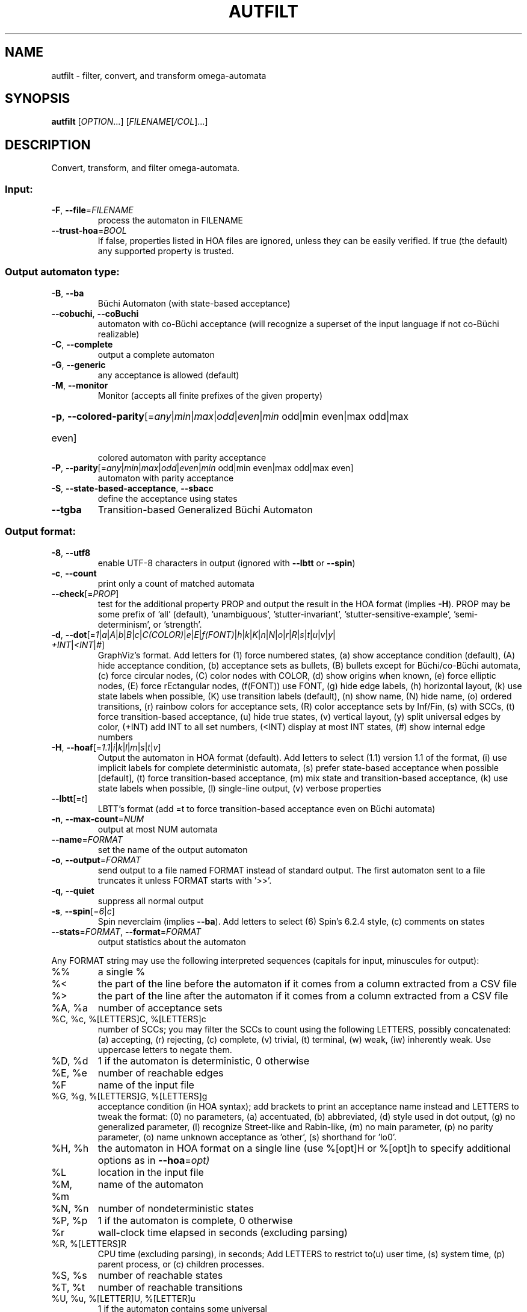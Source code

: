.\" DO NOT MODIFY THIS FILE!  It was generated by help2man 1.47.4.
.TH AUTFILT "1" "January 2021" "autfilt (spot) 2.9.6" "User Commands"
.SH NAME
autfilt \- filter, convert, and transform omega-automata
.SH SYNOPSIS
.B autfilt
[\fI\,OPTION\/\fR...] [\fI\,FILENAME\/\fR[\fI\,/COL\/\fR]...]
.SH DESCRIPTION
.\" Add any additional description here
.PP
Convert, transform, and filter omega\-automata.
.SS "Input:"
.TP
\fB\-F\fR, \fB\-\-file\fR=\fI\,FILENAME\/\fR
process the automaton in FILENAME
.TP
\fB\-\-trust\-hoa\fR=\fI\,BOOL\/\fR
If false, properties listed in HOA files are
ignored, unless they can be easily verified.  If
true (the default) any supported property is
trusted.
.SS "Output automaton type:"
.TP
\fB\-B\fR, \fB\-\-ba\fR
Büchi Automaton (with state\-based acceptance)
.TP
\fB\-\-cobuchi\fR, \fB\-\-coBuchi\fR
automaton with co\-Büchi acceptance (will
recognize a superset of the input language if not
co\-Büchi realizable)
.TP
\fB\-C\fR, \fB\-\-complete\fR
output a complete automaton
.TP
\fB\-G\fR, \fB\-\-generic\fR
any acceptance is allowed (default)
.TP
\fB\-M\fR, \fB\-\-monitor\fR
Monitor (accepts all finite prefixes of the given
property)
.HP
\fB\-p\fR, \fB\-\-colored\-parity\fR[\fI\,\/\fR=\fI\,any\/\fR|\fI\,min\/\fR|\fI\,max\/\fR|\fI\,odd\/\fR|\fI\,even\/\fR|\fI\,min\/\fR odd|min even|max odd|max
.TP
even]
colored automaton with parity acceptance
.TP
\fB\-P\fR, \fB\-\-parity\fR[\fI\,\/\fR=\fI\,any\/\fR|\fI\,min\/\fR|\fI\,max\/\fR|\fI\,odd\/\fR|\fI\,even\/\fR|\fI\,min\/\fR odd|min even|max odd|max even]
automaton with parity acceptance
.TP
\fB\-S\fR, \fB\-\-state\-based\-acceptance\fR, \fB\-\-sbacc\fR
define the acceptance using states
.TP
\fB\-\-tgba\fR
Transition\-based Generalized Büchi Automaton
.SS "Output format:"
.TP
\fB\-8\fR, \fB\-\-utf8\fR
enable UTF\-8 characters in output (ignored with
\fB\-\-lbtt\fR or \fB\-\-spin\fR)
.TP
\fB\-c\fR, \fB\-\-count\fR
print only a count of matched automata
.TP
\fB\-\-check\fR[=\fI\,PROP\/\fR]
test for the additional property PROP and output
the result in the HOA format (implies \fB\-H\fR).  PROP
may be some prefix of 'all' (default),
\&'unambiguous', 'stutter\-invariant',
\&'stutter\-sensitive\-example', 'semi\-determinism',
or 'strength'.
.TP
\fB\-d\fR, \fB\-\-dot\fR[=\fI\,1\/\fR|\:\fI\,a\/\fR|\:\fI\,A\/\fR|\:\fI\,b\/\fR|\:\fI\,B\/\fR|\:\fI\,c\/\fR|\:\fI\,C(COLOR)\/\fR|\:\fI\,e\/\fR|\:\fI\,E\/\fR|\:\fI\,f(FONT)\/\fR|\:\fI\,h\/\fR|\:\fI\,k\/\fR|\:\fI\,K\/\fR|\:\fI\,n\/\fR|\:\fI\,N\/\fR|\:\fI\,o\/\fR|\:\fI\,r\/\fR|\:\fI\,R\/\fR|\:\fI\,s\/\fR|\:\fI\,t\/\fR|\:\fI\,u\/\fR|\:\fI\,v\/\fR|\:\fI\,y\/\fR|\:\fI\,+INT\/\fR|\:\fI\,<INT\/\fR|\:\fI\,#\/\fR]
GraphViz's format.  Add letters for (1) force
numbered states, (a) show acceptance condition
(default), (A) hide acceptance condition, (b)
acceptance sets as bullets, (B) bullets except for
Büchi/co\-Büchi automata, (c) force circular
nodes, (C) color nodes with COLOR, (d) show
origins when known, (e) force elliptic nodes, (E)
force rEctangular nodes, (f(FONT)) use FONT, (g)
hide edge labels, (h) horizontal layout, (k) use
state labels when possible, (K) use transition
labels (default), (n) show name, (N) hide name,
(o) ordered transitions, (r) rainbow colors for
acceptance sets, (R) color acceptance sets by
Inf/Fin, (s) with SCCs, (t) force transition\-based
acceptance, (u) hide true states, (v) vertical
layout, (y) split universal edges by color, (+INT)
add INT to all set numbers, (<INT) display at most
INT states, (#) show internal edge numbers
.TP
\fB\-H\fR, \fB\-\-hoaf\fR[=\fI\,1.1\/\fR|\:\fI\,i\/\fR|\:\fI\,k\/\fR|\:\fI\,l\/\fR|\:\fI\,m\/\fR|\:\fI\,s\/\fR|\:\fI\,t\/\fR|\:\fI\,v\/\fR]
Output the automaton in HOA format
(default).  Add letters to select (1.1) version
1.1 of the format, (i) use implicit labels for
complete deterministic automata, (s) prefer
state\-based acceptance when possible [default],
(t) force transition\-based acceptance, (m) mix
state and transition\-based acceptance, (k) use
state labels when possible, (l) single\-line
output, (v) verbose properties
.TP
\fB\-\-lbtt\fR[=\fI\,t\/\fR]
LBTT's format (add =t to force transition\-based
acceptance even on Büchi automata)
.TP
\fB\-n\fR, \fB\-\-max\-count\fR=\fI\,NUM\/\fR
output at most NUM automata
.TP
\fB\-\-name\fR=\fI\,FORMAT\/\fR
set the name of the output automaton
.TP
\fB\-o\fR, \fB\-\-output\fR=\fI\,FORMAT\/\fR
send output to a file named FORMAT instead of
standard output.  The first automaton sent to a
file truncates it unless FORMAT starts with '>>'.
.TP
\fB\-q\fR, \fB\-\-quiet\fR
suppress all normal output
.TP
\fB\-s\fR, \fB\-\-spin\fR[=\fI\,6\/\fR|\:\fI\,c\/\fR]
Spin neverclaim (implies \fB\-\-ba\fR).  Add letters to
select (6) Spin's 6.2.4 style, (c) comments on
states
.TP
\fB\-\-stats\fR=\fI\,FORMAT\/\fR, \fB\-\-format\fR=\fI\,FORMAT\/\fR
output statistics about the automaton
.PP
Any FORMAT string may use the following interpreted sequences (capitals for
input, minuscules for output):
.TP
%%
a single %
.TP
%<
the part of the line before the automaton if it
comes from a column extracted from a CSV file
.TP
%>
the part of the line after the automaton if it
comes from a column extracted from a CSV file
.TP
%A, %a
number of acceptance sets
.TP
%C, %c, %[LETTERS]C, %[LETTERS]c
number of SCCs; you may filter the SCCs to count
using the following LETTERS, possibly
concatenated: (a) accepting, (r) rejecting, (c)
complete, (v) trivial, (t) terminal, (w) weak,
(iw) inherently weak. Use uppercase letters to
negate them.
.TP
%D, %d
1 if the automaton is deterministic, 0 otherwise
.TP
%E, %e
number of reachable edges
.TP
%F
name of the input file
.TP
%G, %g, %[LETTERS]G, %[LETTERS]g
acceptance condition (in HOA syntax); add brackets
to print an acceptance name instead and LETTERS to
tweak the format: (0) no parameters, (a)
accentuated, (b) abbreviated, (d) style used in
dot output, (g) no generalized parameter, (l)
recognize Street\-like and Rabin\-like, (m) no main
parameter, (p) no parity parameter, (o) name
unknown acceptance as 'other', (s) shorthand for
\&'lo0'.
.TP
%H, %h
the automaton in HOA format on a single line (use
%[opt]H or %[opt]h to specify additional options
as in \fB\-\-hoa\fR=\fI\,opt)\/\fR
.TP
%L
location in the input file
.TP
%M, %m
name of the automaton
.TP
%N, %n
number of nondeterministic states
.TP
%P, %p
1 if the automaton is complete, 0 otherwise
.TP
%r
wall\-clock time elapsed in seconds (excluding
parsing)
.TP
%R, %[LETTERS]R
CPU time (excluding parsing), in seconds; Add
LETTERS to restrict to(u) user time, (s) system
time, (p) parent process, or (c) children
processes.
.TP
%S, %s
number of reachable states
.TP
%T, %t
number of reachable transitions
.TP
%U, %u, %[LETTER]U, %[LETTER]u
1 if the automaton contains some universal
.TP
branching (or a number of [s]tates or [e]dges with
universal branching)
.TP
%W, %w
one word accepted by the automaton
.TP
%X, %x, %[LETTERS]X, %[LETTERS]x
number of atomic propositions declared in the
automaton;  add LETTERS to list atomic
propositions with (n) no quoting, (s) occasional
double\-quotes with C\-style escape, (d)
double\-quotes with C\-style escape, (c)
double\-quotes with CSV\-style escape, (p) between
parentheses, any extra non\-alphanumeric character
will be used to separate propositions
.SS "Filtering options:"
.TP
\fB\-\-acc\-sccs\fR=\fI\,RANGE\/\fR, \fB\-\-accepting\-sccs\fR=\fI\,RANGE\/\fR
keep automata whose number of non\-trivial
accepting SCCs is in RANGE
.TP
\fB\-\-acc\-sets\fR=\fI\,RANGE\/\fR
keep automata whose number of acceptance sets is
in RANGE
.TP
\fB\-\-accept\-word\fR=\fI\,WORD\/\fR
keep automata that accept WORD
.TP
\fB\-\-acceptance\-is\fR=\fI\,NAME\/\fR|\fI\,FORMULA\/\fR
match automata with given acceptance condition
.TP
\fB\-\-ap\fR=\fI\,RANGE\/\fR
match automata with a number of (declared) atomic
propositions in RANGE
.TP
\fB\-\-are\-isomorphic\fR=\fI\,FILENAME\/\fR
keep automata that are isomorphic to the
automaton in FILENAME
.TP
\fB\-\-edges\fR=\fI\,RANGE\/\fR
keep automata whose number of edges is in RANGE
.TP
\fB\-\-equivalent\-to\fR=\fI\,FILENAME\/\fR
keep automata that are equivalent
(language\-wise) to the automaton in FILENAME
.TP
\fB\-\-has\-exist\-branching\fR
keep automata that use existential branching
(i.e., make non\-deterministic choices)
.TP
\fB\-\-has\-univ\-branching\fR
keep alternating automata that use universal
branching
.TP
\fB\-\-included\-in\fR=\fI\,FILENAME\/\fR keep automata whose languages are included in that
of the automaton from FILENAME
.TP
\fB\-\-inherently\-weak\-sccs\fR=\fI\,RANGE\/\fR
keep automata whose number of accepting
inherently\-weak SCCs is in RANGE.  An accepting
SCC is inherently weak if it does not have a
rejecting cycle.
.TP
\fB\-\-intersect\fR=\fI\,FILENAME\/\fR
keep automata whose languages have an non\-empty
intersection with the automaton from FILENAME
.TP
\fB\-\-is\-alternating\fR
keep only automata using universal branching
.TP
\fB\-\-is\-colored\fR
keep colored automata (i.e., exactly one
acceptance mark per transition or state)
.TP
\fB\-\-is\-complete\fR
keep complete automata
.TP
\fB\-\-is\-deterministic\fR
keep deterministic automata
.TP
\fB\-\-is\-empty\fR
keep automata with an empty language
.TP
\fB\-\-is\-inherently\-weak\fR
keep only inherently weak automata
.TP
\fB\-\-is\-semi\-deterministic\fR
keep semi\-deterministic automata
.TP
\fB\-\-is\-stutter\-invariant\fR keep automata representing stutter\-invariant
properties
.TP
\fB\-\-is\-terminal\fR
keep only terminal automata
.TP
\fB\-\-is\-unambiguous\fR
keep only unambiguous automata
.TP
\fB\-\-is\-very\-weak\fR
keep only very\-weak automata
.TP
\fB\-\-is\-weak\fR
keep only weak automata
.TP
\fB\-\-nondet\-states\fR=\fI\,RANGE\/\fR
keep automata whose number of nondeterministic
states is in RANGE
.TP
\fB\-N\fR, \fB\-\-nth\fR=\fI\,RANGE\/\fR
assuming input automata are numbered from 1, keep
only those in RANGE
.TP
\fB\-\-rej\-sccs\fR=\fI\,RANGE\/\fR, \fB\-\-rejecting\-sccs\fR=\fI\,RANGE\/\fR
keep automata whose number of non\-trivial
rejecting SCCs is in RANGE
.TP
\fB\-\-reject\-word\fR=\fI\,WORD\/\fR
keep automata that reject WORD
.TP
\fB\-\-sccs\fR=\fI\,RANGE\/\fR
keep automata whose number of SCCs is in RANGE
.TP
\fB\-\-states\fR=\fI\,RANGE\/\fR
keep automata whose number of states is in RANGE
.TP
\fB\-\-terminal\-sccs\fR=\fI\,RANGE\/\fR
keep automata whose number of accepting terminal
SCCs is in RANGE.  Terminal SCCs are weak and
complete.
.TP
\fB\-\-triv\-sccs\fR=\fI\,RANGE\/\fR, \fB\-\-trivial\-sccs\fR=\fI\,RANGE\/\fR
keep automata whose number of trivial SCCs is in
RANGE
.TP
\fB\-\-unused\-ap\fR=\fI\,RANGE\/\fR
match automata with a number of declared, but
unused atomic propositions in RANGE
.TP
\fB\-\-used\-ap\fR=\fI\,RANGE\/\fR
match automata with a number of used atomic
propositions in RANGE
.TP
\fB\-u\fR, \fB\-\-unique\fR
do not output the same automaton twice (same in
the sense that they are isomorphic)
.TP
\fB\-v\fR, \fB\-\-invert\-match\fR
select non\-matching automata
.TP
\fB\-\-weak\-sccs\fR=\fI\,RANGE\/\fR
keep automata whose number of accepting weak SCCs
is in RANGE.  In a weak SCC, all transitions
belong to the same acceptance sets.
.PP
RANGE may have one of the following forms: 'INT', 'INT..INT', '..INT', or
\&'INT..'
.PP
WORD is lasso\-shaped and written as 'BF;BF;...;BF;cycle{BF;...;BF}' where BF
are arbitrary Boolean formulas.  The 'cycle{...}' part is mandatory, but the
prefix can be omitted.
.SS "Transformations:"
.TP
\fB\-\-cleanup\-acceptance\fR
remove unused acceptance sets from the automaton
.TP
\fB\-\-cnf\-acceptance\fR
put the acceptance condition in Conjunctive Normal
Form
.TP
\fB\-\-complement\fR
complement each automaton (different strategies
are used)
.TP
\fB\-\-complement\-acceptance\fR
complement the acceptance condition (without
touching the automaton)
.TP
\fB\-\-decompose\-scc\fR=\fI\,t\/\fR|\fI\,w\/\fR|\fI\,s\/\fR|\fI\,N\/\fR|\fI\,aN\/\fR, \fB\-\-decompose\-strength\fR=\fI\,t\/\fR|\fI\,w\/\fR|\fI\,s\/\fR|\fI\,N\/\fR|\fI\,aN\/\fR
extract the (t) terminal, (w) weak, or (s) strong
part of an automaton or (N) the subautomaton
leading to the Nth SCC, or (aN) to the Nth
accepting SCC (option can be combined with commas
to extract multiple parts)
.TP
\fB\-\-destut\fR
allow less stuttering
.TP
\fB\-\-dnf\-acceptance\fR
put the acceptance condition in Disjunctive Normal
Form
.TP
\fB\-\-dualize\fR
dualize each automaton
.TP
\fB\-\-exclusive\-ap\fR=\fI\,AP\/\fR,AP,...
if any of those APs occur in the automaton,
restrict all edges to ensure two of them may not
be true at the same time.  Use this option
multiple times to declare independent groups of
exclusive propositions.
.TP
\fB\-\-generalized\-rabin\fR[=\fI\,unique\-inf\/\fR|\:\fI\,share\-inf\/\fR], \fB\-\-gra\fR[=\fI\,unique\-inf\/\fR|\:\fI\,share\-inf\/\fR]
rewrite the acceptance condition as generalized
Rabin; the default "unique\-inf" option uses the
generalized Rabin definition from the HOA format;
the "share\-inf" option allows clauses to share Inf
sets, therefore reducing the number of sets
.TP
\fB\-\-generalized\-streett\fR[=\fI\,unique\-fin\/\fR|\:\fI\,share\-fin\/\fR], \fB\-\-gsa\fR[=\fI\,unique\-fin\/\fR|\:\fI\,share\-fin\/\fR]
rewrite the acceptance condition as generalized
Streett; the "share\-fin" option allows clauses to
share Fin sets, therefore reducing the number of
sets; the default "unique\-fin" does not
.TP
\fB\-\-instut\fR[=\fI\,1\/\fR|\:\fI\,2\/\fR]
allow more stuttering (two possible algorithms)
.TP
\fB\-\-keep\-states\fR=\fI\,NUM\/\fR[\fI\,\/\fR,NUM...]
only keep specified states.  The first state
will be the new initial state.  Implies
\fB\-\-remove\-unreachable\-states\fR.
.TP
\fB\-\-mask\-acc\fR=\fI\,NUM\/\fR[\fI\,\/\fR,NUM...]
remove all transitions in specified acceptance
sets
.TP
\fB\-\-merge\-transitions\fR
merge transitions with same destination and
acceptance
.TP
\fB\-\-partial\-degeneralize\fR[\fI\,\/\fR=\fI\,NUM1\/\fR,NUM2,...]
Degeneralize automata according to sets
NUM1,NUM2,... If no sets are given, partial
degeneralization is performed for all conjunctions
of Inf and disjunctions of Fin.
.TP
\fB\-\-product\fR=\fI\,FILENAME\/\fR, \fB\-\-product\-and\fR=\fI\,FILENAME\/\fR
build the product with the automaton in FILENAME
to intersect languages
.TP
\fB\-\-product\-or\fR=\fI\,FILENAME\/\fR
build the product with the automaton in FILENAME
to sum languages
.TP
\fB\-\-randomize\fR[=\fI\,s\/\fR|\:\fI\,t\/\fR]
randomize states and transitions (specify 's' or
\&'t' to randomize only states or transitions)
.TP
\fB\-\-remove\-ap\fR=\fI\,AP\/\fR[\fI\,=0\/\fR|\fI\,=1\/\fR]\fI\,\/\fR[\fI\,\/\fR,AP...]
remove atomic propositions either by existential
quantification, or by assigning them 0 or 1
.TP
\fB\-\-remove\-dead\-states\fR
remove states that are unreachable, or that cannot
belong to an infinite path
.TP
\fB\-\-remove\-fin\fR
rewrite the automaton without using Fin
acceptance
.TP
\fB\-\-remove\-unreachable\-states\fR
remove states that are unreachable from the
initial state
.TP
\fB\-\-remove\-unused\-ap\fR
remove declared atomic propositions that are not
used
.TP
\fB\-\-sat\-minimize\fR[=\fI\,options\/\fR]
minimize the automaton using a SAT solver
(only works for deterministic automata). Supported
options are acc=STRING, states=N, max\-states=N,
sat\-incr=N, sat\-incr\-steps=N, sat\-langmap,
sat\-naive, colored, preproc=N. Spot uses by
default its PicoSAT distribution but an external
SATsolver can be set thanks to the SPOT_SATSOLVER
environment variable(see spot\-x).
.TP
\fB\-\-separate\-sets\fR
if both Inf(x) and Fin(x) appear in the acceptance
condition, replace Fin(x) by a new Fin(y) and
adjust the automaton
.TP
\fB\-\-simplify\-acceptance\fR
simplify the acceptance condition by merging
identical acceptance sets and by simplifying some
terms containing complementary sets
.TP
\fB\-\-simplify\-exclusive\-ap\fR
if \fB\-\-exclusive\-ap\fR is used, assume those AP
groups are actually exclusive in the system to
simplify the expression of transition labels
(implies \fB\-\-merge\-transitions\fR)
.TP
\fB\-\-split\-edges\fR
split edges into transitions labeled by
conjunctions of all atomic propositions, so they
can be read as letters
.TP
\fB\-\-streett\-like\fR
convert to an automaton with Streett\-like
acceptance. Works only with acceptance condition
in DNF
.TP
\fB\-\-strip\-acceptance\fR
remove the acceptance condition and all acceptance
sets
.TP
\fB\-\-sum\fR=\fI\,FILENAME\/\fR, \fB\-\-sum\-or\fR=\fI\,FILENAME\/\fR
build the sum with the automaton in FILENAME to
sum languages
.TP
\fB\-\-sum\-and\fR=\fI\,FILENAME\/\fR
build the sum with the automaton in FILENAME to
intersect languages
.SS "Decorations (for -d and -H1.1 output):"
.TP
\fB\-\-highlight\-accepting\-run\fR[=\fI\,NUM\/\fR]
highlight one accepting run using color NUM
.TP
\fB\-\-highlight\-languages\fR
highlight states that recognize identical
languages
.TP
\fB\-\-highlight\-nondet\fR[=\fI\,NUM\/\fR]
highlight nondeterministic states and edges
with color NUM
.TP
\fB\-\-highlight\-nondet\-edges\fR[=\fI\,NUM\/\fR]
highlight nondeterministic edges with color NUM
.TP
\fB\-\-highlight\-nondet\-states\fR[=\fI\,NUM\/\fR]
highlight nondeterministic states with color NUM
.TP
\fB\-\-highlight\-word\fR=\fI\,\/\fR[\fI\,NUM\/\fR,]WORD
highlight one run matching WORD using color NUM
.SS "Simplification goal:"
.TP
\fB\-a\fR, \fB\-\-any\fR
no preference, do not bother making it small or
deterministic
.TP
\fB\-D\fR, \fB\-\-deterministic\fR
prefer deterministic automata (combine with
\fB\-\-generic\fR to be sure to obtain a deterministic
automaton)
.TP
\fB\-\-small\fR
prefer small automata
.SS "Simplification level:"
.TP
\fB\-\-high\fR
all available optimizations (slow)
.TP
\fB\-\-low\fR
minimal optimizations (fast)
.TP
\fB\-\-medium\fR
moderate optimizations
.PP
If any option among \fB\-\-small\fR, \fB\-\-deterministic\fR, or \fB\-\-any\fR is given, then the
simplification level defaults to \fB\-\-high\fR unless specified otherwise.  If any
option among \fB\-\-low\fR, \fB\-\-medium\fR, or \fB\-\-high\fR is given, then the simplification goal
defaults to \fB\-\-small\fR unless specified otherwise.  If none of those options are
specified, then autfilt acts as is \fB\-\-any\fR \fB\-\-low\fR were given: these actually
disable the simplification routines.
.SS "Miscellaneous options:"
.TP
\fB\-\-seed\fR=\fI\,INT\/\fR
seed for the random number generator (0)
.TP
\fB\-x\fR, \fB\-\-extra\-options\fR=\fI\,OPTS\/\fR
fine\-tuning options (see spot\-x (7))
.TP
\fB\-\-help\fR
print this help
.TP
\fB\-\-version\fR
print program version
.PP
Mandatory or optional arguments to long options are also mandatory or optional
for any corresponding short options.
.SS "Exit status:"
.TP
0
if some automata were output
.TP
1
if no automata were output (no match)
.TP
2
if any error has been reported
.SH "OPTIONS FOR SAT\-MINIMIZATION"
.TP
\fB\fP
By default, SAT\-based minimization executes a binary search, checking N/2 etc.
The upper bound being N (the size of the starting automaton), the lower bound
is always 1 except when \fBsat-langmap\fR option is used.

.TP
\fBacc=DOUBLEQUOTEDSTRING\fP
DOUBLEQUOTEDSTRING is an acceptance formula in the HOA syntax, or a
parametrized acceptance name (the different acc\-name: options from HOA).

.TP
\fBcolored\fP
force all transitions (or all states if \fB\-S\fR is used) to belong to exactly
one acceptance condition.

.TP
\fBmax\-states=M\fP
M is an upper-bound on the maximum number of states of the constructed
automaton.

.TP
\fBsat\-incr=M\fP
use an incremental approach for SAT-based minimization algorithm. M can be
either \fB1\fR or \fB2\fR. They correspond respectively to
\fB\-x sat\-minimize=2\fR and \fB\-x sat\-minimize=3\fR options. They restart
the encoding only after (N\-1)\-\fBsat\-incr\-steps\fR states have been won.
Each iterations of both starts by encoding the research of an N\-1 automaton,
N being the size of the starting automaton. \fB1\fR uses Picosat assumptions.
It additionally assumes that the last \fBsat-incr-steps\fR states are
unnecessary. On failure, it relax the assumptions to do a binary search
between N\-1 and (N\-1)\-\fBsat-incr-steps\fR. \fBsat-incr-steps\fR defaults
to 6. \fB2\fR, as for it, after an N-1 state automaton has been found, uses
incremental solving for the next \fBsat\-incr\-steps\fR iterations by forbidding
the usage of an additional state without reencoding the problem again. A full
encoding occurs after \fBsat\-incr\-steps\fR iterations unless
\fBsat\-incr\-steps=\-1\fR (see SPOT_XCNF environment variable described in
spot\-x). It defaults to 2.

.TP
\fBsat\-incr\-steps=M\fP
set the value of \fBsat\-incr\-steps\fR to M. This is used by \fBsat\-incr\fR
option.

.TP
\fBsat-naive\fP
use the naive algorithm to find a smaller automaton. It starts from N (N being
the size of the starting automaton) and then checks N\-1, N\-2, etc. until the
last successful check.

.TP
\fBsat-langmap\fP
Find the lower bound of default sat\-minimize procedure (1). This relies on the
fact that the size of the minimal automaton is at least equal to the total
number of different languages recognized by the automaton's states.

.TP
\fBstates=M\fP
M is a fixed number of states to use in the result (all the states needs
not be accessible in the result. Therefore, the output might be smaller
nonetheless). The SAT\-based procedure is just used once to synthesize
one automaton, and no further minimization is attempted.
.SH BIBLIOGRAPHY
The following papers are related to some of the transformations implemented
in autfilt.

.TP
\(bu
Etienne Renault, Alexandre Duret-Lutz, Fabrice Kordon, and Denis Poitrenaud:
Strength-based decomposition of the property Büchi automaton for faster
model checking. Proceedings of TACAS'13. LNCS 7795.

The \fB\-\-strength\-decompose\fR option implements the definitions
given in the above paper.
.TP
\(bu
František Blahoudek, Alexandre Duret-Lutz, Vojtčech Rujbr, and Jan Strejček:
On refinement of Büchi automata for explicit model checking.
Proceedings of SPIN'15.  LNCS 9232.

That paper gives the motivation for options \fB\-\-exclusive\-ap\fR
and \fB\-\-simplify\-exclusive\-ap\fR.
.TP
\(bu
Thibaud Michaud and Alexandre Duret-Lutz:
Practical stutter-invariance checks for ω-regular languages.
Proceedings of SPIN'15.  LNCS 9232.

Describes the algorithms used by the \fB\-\-destut\fR and
\fB\-\-instut\fR options.  These options correpond respectively to
cl() and sl() in the paper.
.TP
\(bu
Souheib Baarir and Alexandre Duret-Lutz: SAT-based minimization of
deterministic ω-automata.  Proceedings of LPAR'15 (a.k.a LPAR-20).
LNCS 9450.

Describes the \fB\-\-sat\-minimize\fR option.
.SH "REPORTING BUGS"
Report bugs to <spot@lrde.epita.fr>.
.SH COPYRIGHT
Copyright \(co 2021  Laboratoire de Recherche et Développement de l'Epita.
License GPLv3+: GNU GPL version 3 or later <http://gnu.org/licenses/gpl.html>.
.br
This is free software: you are free to change and redistribute it.
There is NO WARRANTY, to the extent permitted by law.
.SH "SEE ALSO"
.BR spot-x (7)
.BR dstar2tgba (1)
